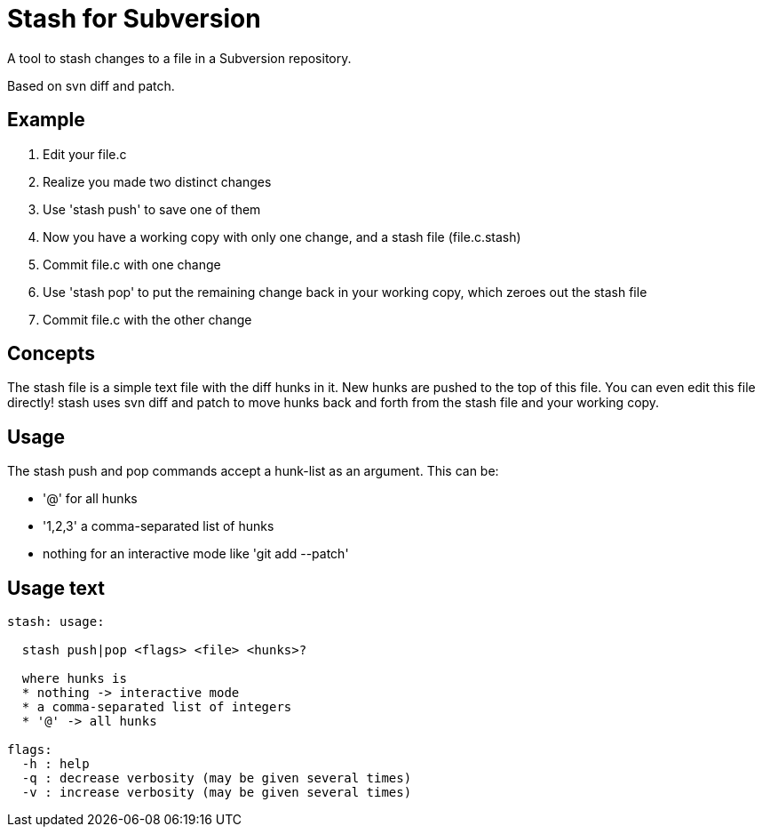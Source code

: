 
= Stash for Subversion

A tool to stash changes to a file in a Subversion repository.

Based on +svn diff+ and +patch+.

== Example

. Edit your +file.c+
. Realize you made two distinct changes
. Use 'stash push' to save one of them
. Now you have a working copy with only one change, and a stash file (file.c.stash)
. Commit file.c with one change
. Use 'stash pop' to put the remaining change back in your working copy, which zeroes out the stash file
. Commit file.c with the other change

== Concepts

The stash file is a simple text file with the diff hunks in it.
New hunks are pushed to the top of this file.  You can even edit this file directly!  stash uses +svn diff+ and +patch+ to move hunks back and forth from the stash file and your working copy.

== Usage

The stash push and pop commands accept a hunk-list as an argument.  
This can be:

* '@' for all hunks
* '1,2,3' a comma-separated list of hunks
* nothing for an interactive mode like 'git add --patch'

== Usage text

----
stash: usage:

  stash push|pop <flags> <file> <hunks>?

  where hunks is
  * nothing -> interactive mode
  * a comma-separated list of integers
  * '@' -> all hunks

flags:
  -h : help
  -q : decrease verbosity (may be given several times)
  -v : increase verbosity (may be given several times)
----
